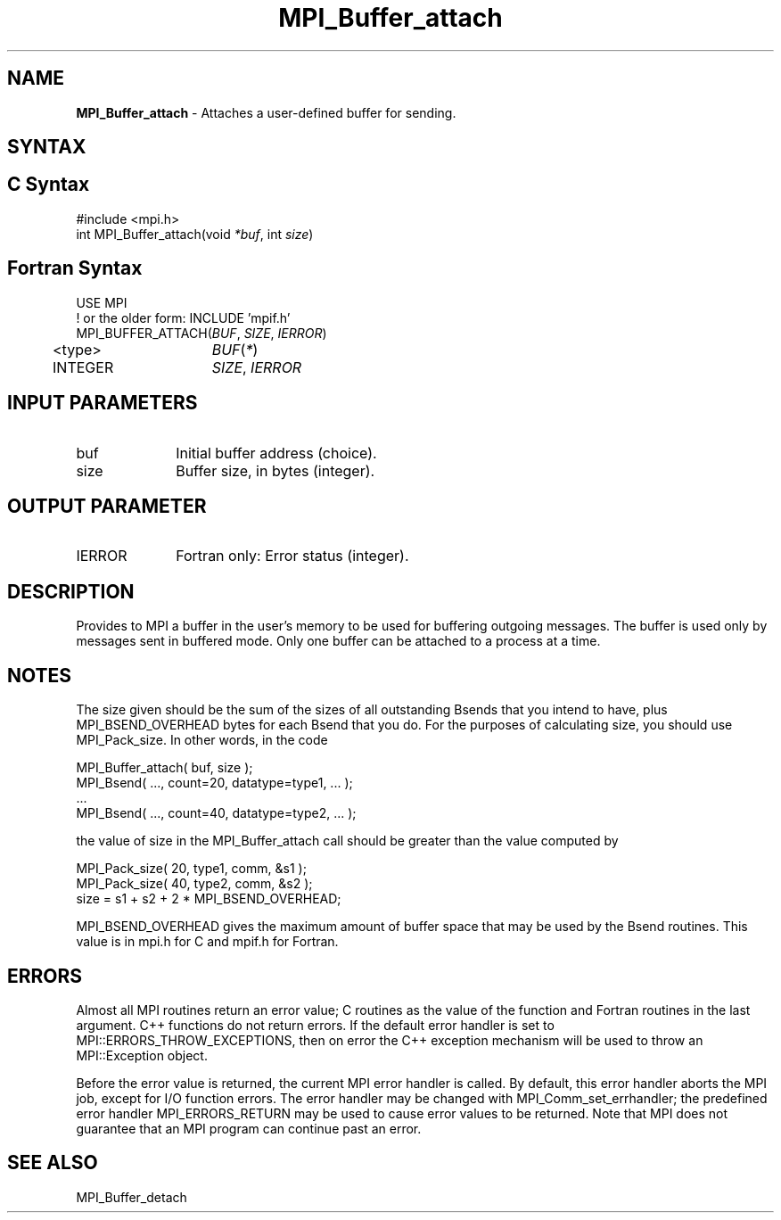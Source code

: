.\" -*- nroff -*-
.\" Copyright (c) 2010-2014 Cisco Systems, Inc.  All rights reserved.
.\" Copyright 2006-2008 Sun Microsystems, Inc.
.\" Copyright (c) 1996 Thinking Machines
.\" $COPYRIGHT$
.TH MPI_Buffer_attach 3 "Mar 26, 2019" "4.0.1" "Open MPI"
.SH NAME
\fBMPI_Buffer_attach\fP \- Attaches a user-defined buffer for sending.

.SH SYNTAX
.ft R
.SH C Syntax
.nf
#include <mpi.h>
int MPI_Buffer_attach(void \fI*buf\fP, int\fI size\fP)

.fi
.SH Fortran Syntax
.nf
USE MPI
! or the older form: INCLUDE 'mpif.h'
MPI_BUFFER_ATTACH(\fIBUF\fP,\fI SIZE\fP, \fIIERROR\fP)
	<type>	\fIBUF\fP(\fI*\fP)
	INTEGER	\fISIZE\fP,\fI IERROR \fP

.fi
.SH INPUT PARAMETERS
.ft R
.TP 1i
buf
Initial buffer address (choice).
.TP 1i
size
Buffer size, in bytes (integer).

.SH OUTPUT PARAMETER
.ft R
.TP 1i
IERROR
Fortran only: Error status (integer).

.SH DESCRIPTION
.ft R
Provides to MPI a buffer in the user's memory to be used for buffering outgoing messages. The buffer is used only by messages sent in buffered mode. Only one buffer can be attached to a process at a time.

.SH NOTES
.ft R
The size given should be the sum of the sizes of all outstanding Bsends that you intend to have, plus MPI_BSEND_OVERHEAD bytes for each Bsend that you do. For the purposes of calculating size, you should use MPI_Pack_size. In other words, in the code
.sp
.nf
    MPI_Buffer_attach( buf, size );
    MPI_Bsend( \&..., count=20, datatype=type1, \&... );
    \&...
    MPI_Bsend( \&..., count=40, datatype=type2, \&... );
.fi
.sp
the value of size in the MPI_Buffer_attach call should be greater than the value computed by
.sp
.nf
    MPI_Pack_size( 20, type1, comm, &s1 );
    MPI_Pack_size( 40, type2, comm, &s2 );
    size = s1 + s2 + 2 * MPI_BSEND_OVERHEAD;
.fi
.sp
MPI_BSEND_OVERHEAD gives the maximum amount of buffer space that may be used by the Bsend routines. This value is in mpi.h for C and mpif.h for Fortran.

.SH ERRORS
Almost all MPI routines return an error value; C routines as the value of the function and Fortran routines in the last argument. C++ functions do not return errors. If the default error handler is set to MPI::ERRORS_THROW_EXCEPTIONS, then on error the C++ exception mechanism will be used to throw an MPI::Exception object.
.sp
Before the error value is returned, the current MPI error handler is
called. By default, this error handler aborts the MPI job, except for I/O function errors. The error handler may be changed with MPI_Comm_set_errhandler; the predefined error handler MPI_ERRORS_RETURN may be used to cause error values to be returned. Note that MPI does not guarantee that an MPI program can continue past an error.

.SH SEE ALSO
.ft R
.sp
MPI_Buffer_detach

